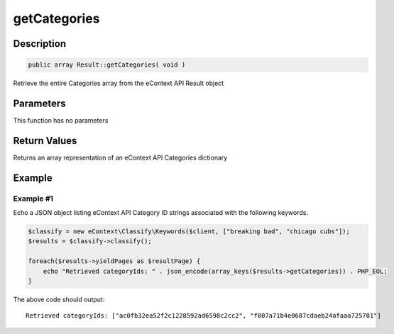 getCategories
=============

Description
^^^^^^^^^^^

.. code-block:: php

    public array Result::getCategories( void )

Retrieve the entire Categories array from the eContext API Result object

Parameters
^^^^^^^^^^

This function has no parameters

Return Values
^^^^^^^^^^^^^

Returns an array representation of an eContext API Categories dictionary

Example
^^^^^^^

Example #1
""""""""""

Echo a JSON object listing eContext API Category ID strings associated with the following keywords.

.. code-block:: php

    $classify = new eContext\Classify\Keywords($client, ["breaking bad", "chicago cubs"]);
    $results = $classify->classify();

    foreach($results->yieldPages as $resultPage) {
        echo "Retrieved categoryIds: " . json_encode(array_keys($results->getCategories)) . PHP_EOL;
    }

The above code should output::

    Retrieved categoryIds: ["ac0fb32ea52f2c1228592ad6598c2cc2", "f807a71b4e0687cdaeb24afaaa725781"]

